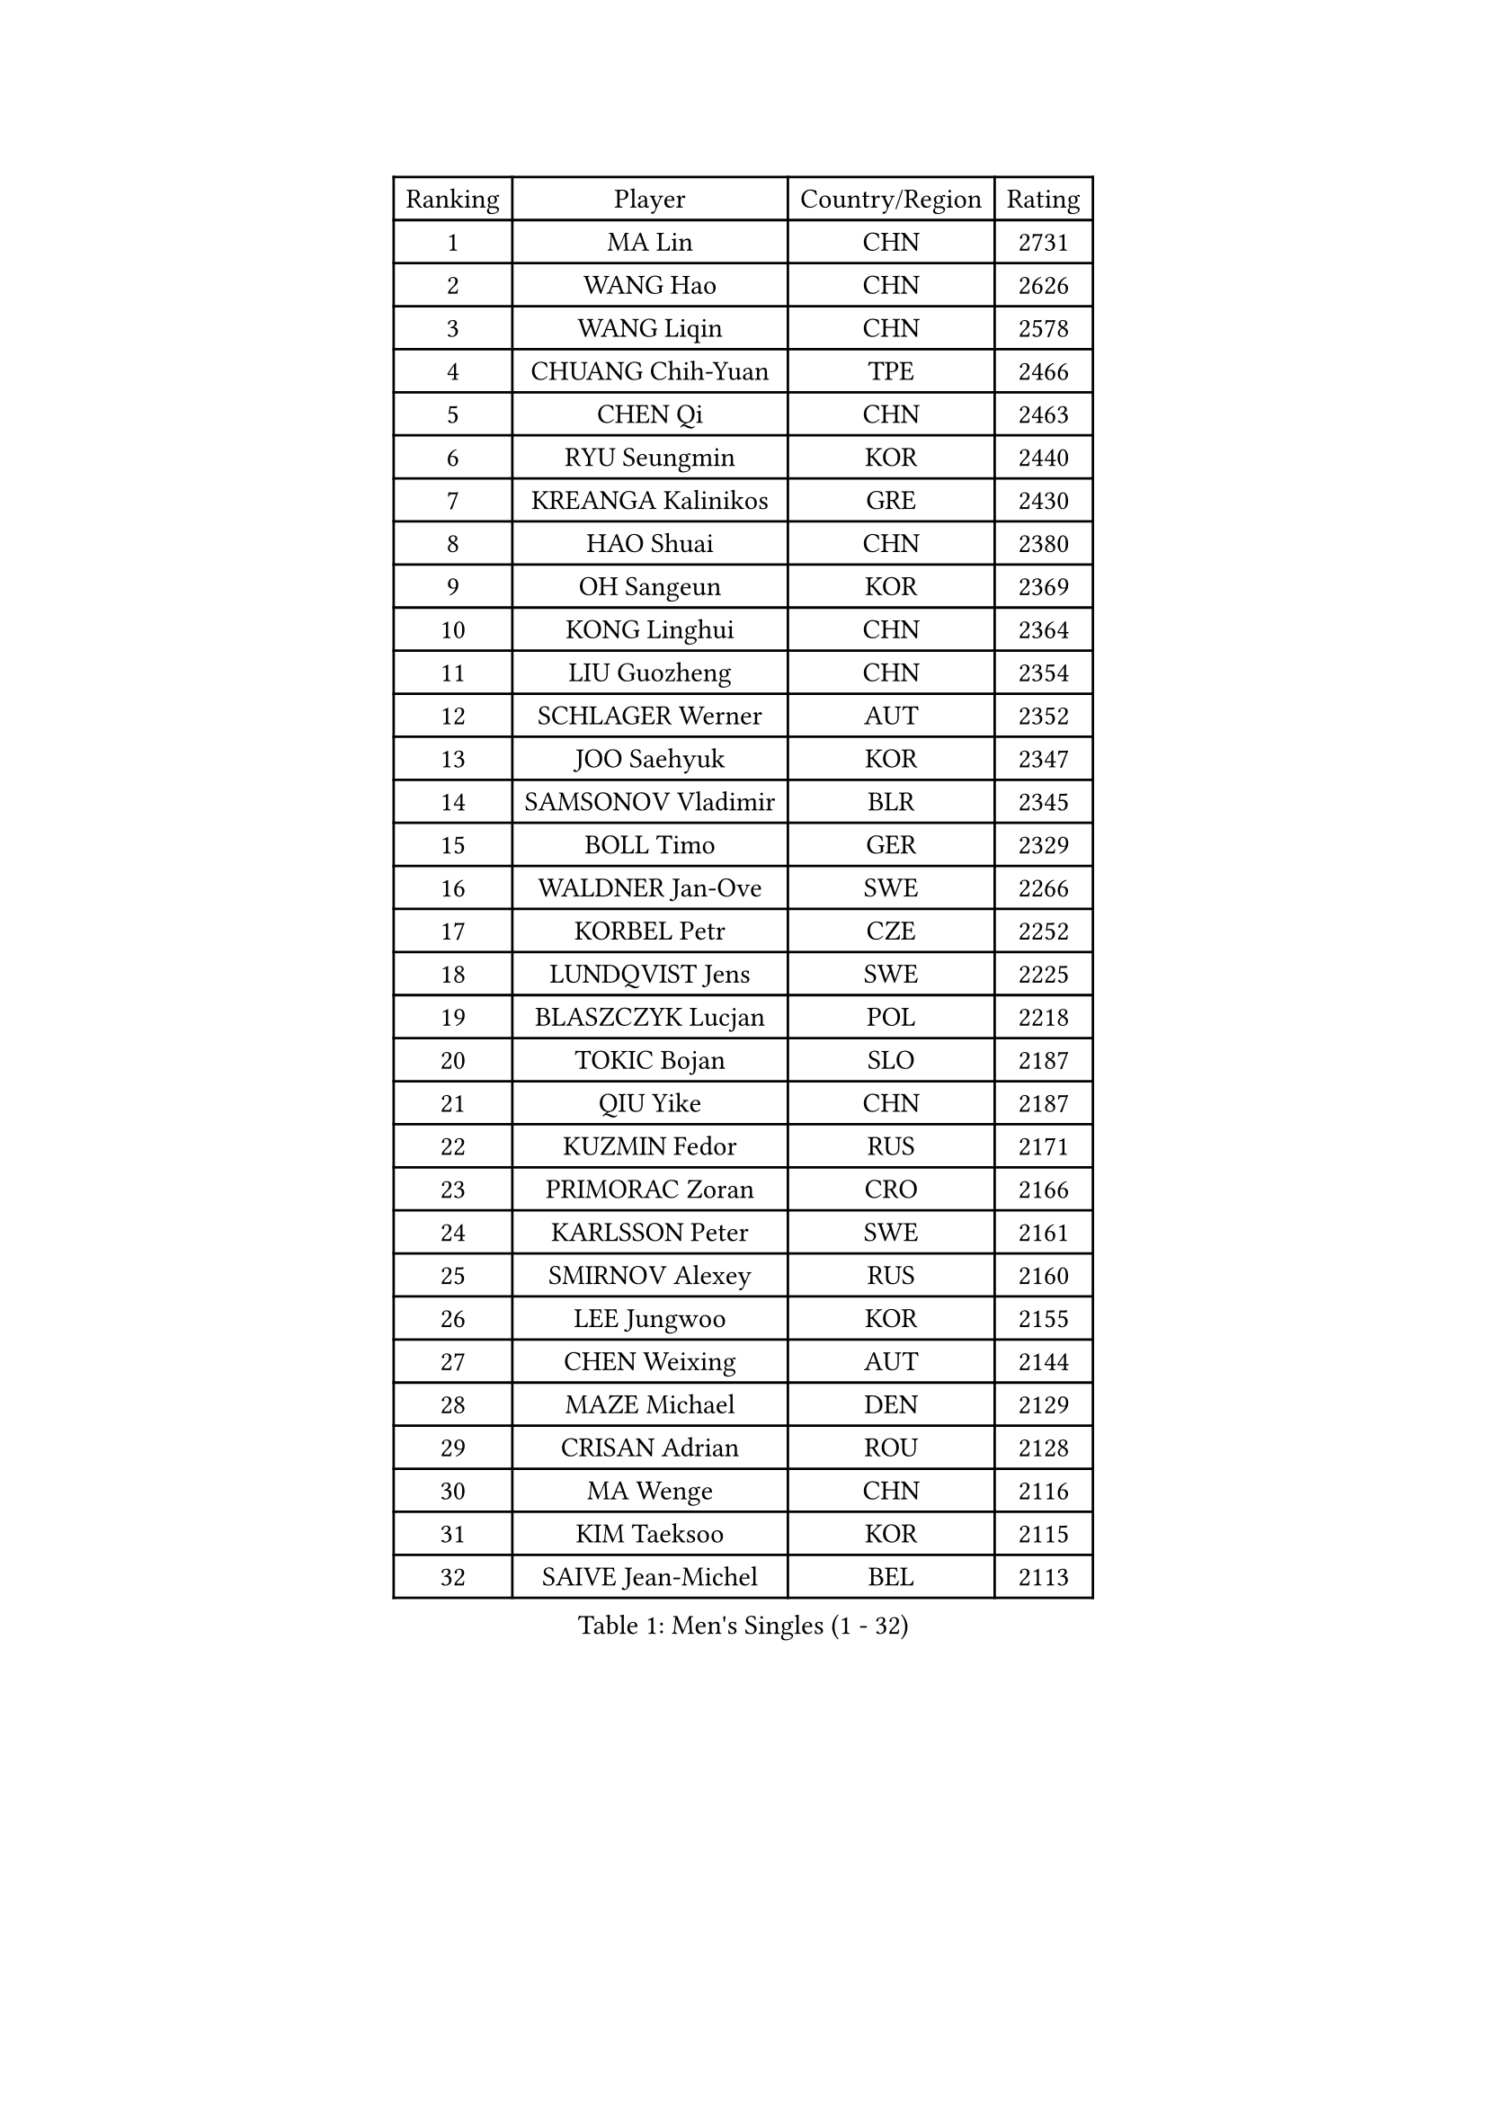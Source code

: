 
#set text(font: ("Courier New", "NSimSun"))
#figure(
  caption: "Men's Singles (1 - 32)",
    table(
      columns: 4,
      [Ranking], [Player], [Country/Region], [Rating],
      [1], [MA Lin], [CHN], [2731],
      [2], [WANG Hao], [CHN], [2626],
      [3], [WANG Liqin], [CHN], [2578],
      [4], [CHUANG Chih-Yuan], [TPE], [2466],
      [5], [CHEN Qi], [CHN], [2463],
      [6], [RYU Seungmin], [KOR], [2440],
      [7], [KREANGA Kalinikos], [GRE], [2430],
      [8], [HAO Shuai], [CHN], [2380],
      [9], [OH Sangeun], [KOR], [2369],
      [10], [KONG Linghui], [CHN], [2364],
      [11], [LIU Guozheng], [CHN], [2354],
      [12], [SCHLAGER Werner], [AUT], [2352],
      [13], [JOO Saehyuk], [KOR], [2347],
      [14], [SAMSONOV Vladimir], [BLR], [2345],
      [15], [BOLL Timo], [GER], [2329],
      [16], [WALDNER Jan-Ove], [SWE], [2266],
      [17], [KORBEL Petr], [CZE], [2252],
      [18], [LUNDQVIST Jens], [SWE], [2225],
      [19], [BLASZCZYK Lucjan], [POL], [2218],
      [20], [TOKIC Bojan], [SLO], [2187],
      [21], [QIU Yike], [CHN], [2187],
      [22], [KUZMIN Fedor], [RUS], [2171],
      [23], [PRIMORAC Zoran], [CRO], [2166],
      [24], [KARLSSON Peter], [SWE], [2161],
      [25], [SMIRNOV Alexey], [RUS], [2160],
      [26], [LEE Jungwoo], [KOR], [2155],
      [27], [CHEN Weixing], [AUT], [2144],
      [28], [MAZE Michael], [DEN], [2129],
      [29], [CRISAN Adrian], [ROU], [2128],
      [30], [MA Wenge], [CHN], [2116],
      [31], [KIM Taeksoo], [KOR], [2115],
      [32], [SAIVE Jean-Michel], [BEL], [2113],
    )
  )#pagebreak()

#set text(font: ("Courier New", "NSimSun"))
#figure(
  caption: "Men's Singles (33 - 64)",
    table(
      columns: 4,
      [Ranking], [Player], [Country/Region], [Rating],
      [33], [#text(gray, "QIN Zhijian")], [CHN], [2090],
      [34], [PAVELKA Tomas], [CZE], [2090],
      [35], [KEEN Trinko], [NED], [2090],
      [36], [LEUNG Chu Yan], [HKG], [2088],
      [37], [PERSSON Jorgen], [SWE], [2083],
      [38], [CHIANG Peng-Lung], [TPE], [2069],
      [39], [YANG Min], [ITA], [2062],
      [40], [HEISTER Danny], [NED], [2055],
      [41], [HOU Yingchao], [CHN], [2044],
      [42], [ROSSKOPF Jorg], [GER], [2039],
      [43], [HIELSCHER Lars], [GER], [2038],
      [44], [WANG Jianfeng], [NOR], [2037],
      [45], [KO Lai Chak], [HKG], [2035],
      [46], [HAKANSSON Fredrik], [SWE], [2029],
      [47], [STEGER Bastian], [GER], [2022],
      [48], [FLOREA Vasile], [ROU], [2018],
      [49], [YOON Jaeyoung], [KOR], [2017],
      [50], [KLASEK Marek], [CZE], [2015],
      [51], [VARIN Eric], [FRA], [2007],
      [52], [MOLIN Magnus], [SWE], [1999],
      [53], [FEJER-KONNERTH Zoltan], [GER], [1995],
      [54], [#text(gray, "ISEKI Seiko")], [JPN], [1994],
      [55], [KARAKASEVIC Aleksandar], [SRB], [1992],
      [56], [CHEUNG Yuk], [HKG], [1978],
      [57], [PLACHY Josef], [CZE], [1972],
      [58], [MANSSON Magnus], [SWE], [1971],
      [59], [JIANG Weizhong], [CRO], [1966],
      [60], [CHANG Yen-Shu], [TPE], [1966],
      [61], [TUGWELL Finn], [DEN], [1963],
      [62], [#text(gray, "GATIEN Jean-Philippe")], [FRA], [1960],
      [63], [FRANZ Peter], [GER], [1956],
      [64], [PHUNG Armand], [FRA], [1953],
    )
  )#pagebreak()

#set text(font: ("Courier New", "NSimSun"))
#figure(
  caption: "Men's Singles (65 - 96)",
    table(
      columns: 4,
      [Ranking], [Player], [Country/Region], [Rating],
      [65], [SHAN Mingjie], [CHN], [1953],
      [66], [MATSUSHITA Koji], [JPN], [1942],
      [67], [SUSS Christian], [GER], [1941],
      [68], [CHILA Patrick], [FRA], [1940],
      [69], [ERLANDSEN Geir], [NOR], [1935],
      [70], [BENTSEN Allan], [DEN], [1932],
      [71], [GRUJIC Slobodan], [SRB], [1931],
      [72], [TASAKI Toshio], [JPN], [1931],
      [73], [CHOI Hyunjin], [KOR], [1931],
      [74], [MONRAD Martin], [DEN], [1926],
      [75], [CARNEROS Alfredo], [ESP], [1917],
      [76], [SHMYREV Maxim], [RUS], [1917],
      [77], [TANG Peng], [HKG], [1916],
      [78], [HUANG Johnny], [CAN], [1910],
      [79], [GARDOS Robert], [AUT], [1909],
      [80], [KUSINSKI Marcin], [POL], [1907],
      [81], [OLEJNIK Martin], [CZE], [1907],
      [82], [LEE Chulseung], [KOR], [1906],
      [83], [ELOI Damien], [FRA], [1905],
      [84], [CIOTI Constantin], [ROU], [1903],
      [85], [LI Ching], [HKG], [1901],
      [86], [JOVER Sebastien], [FRA], [1887],
      [87], [KEINATH Thomas], [SVK], [1885],
      [88], [KRZESZEWSKI Tomasz], [POL], [1871],
      [89], [CIHAK Marek], [CZE], [1865],
      [90], [LENGEROV Kostadin], [AUT], [1865],
      [91], [TSIOKAS Ntaniel], [GRE], [1854],
      [92], [WOSIK Torben], [GER], [1847],
      [93], [FETH Stefan], [GER], [1845],
      [94], [KOSOWSKI Jakub], [POL], [1842],
      [95], [GIONIS Panagiotis], [GRE], [1842],
      [96], [ZOOGLING Mikael], [SWE], [1841],
    )
  )#pagebreak()

#set text(font: ("Courier New", "NSimSun"))
#figure(
  caption: "Men's Singles (97 - 128)",
    table(
      columns: 4,
      [Ranking], [Player], [Country/Region], [Rating],
      [97], [FILIMON Andrei], [ROU], [1839],
      [98], [SUCH Bartosz], [POL], [1838],
      [99], [LEGOUT Christophe], [FRA], [1831],
      [100], [HE Zhiwen], [ESP], [1824],
      [101], [MURAMORI Minoru], [JPN], [1820],
      [102], [PAPAGEORGIOU Konstantinos], [GRE], [1819],
      [103], [MOLDOVAN Istvan], [NOR], [1819],
      [104], [SORENSEN Mads], [DEN], [1817],
      [105], [JINDRAK Karl], [AUT], [1817],
      [106], [YAN Sen], [CHN], [1813],
      [107], [MARKOVIC Rade], [SRB], [1811],
      [108], [FAZEKAS Peter], [HUN], [1808],
      [109], [CABESTANY Cedrik], [FRA], [1808],
      [110], [BRATANOV Martin], [BEL], [1807],
      [111], [MAZUNOV Dmitry], [RUS], [1806],
      [112], [MONTEIRO Thiago], [BRA], [1803],
      [113], [GORAK Daniel], [POL], [1802],
      [114], [HOYAMA Hugo], [BRA], [1800],
      [115], [KIHO Shinnosuke], [JPN], [1799],
      [116], [QUENTEL Dorian], [FRA], [1794],
      [117], [ARAI Shu], [JPN], [1789],
      [118], [NEMETH Karoly], [HUN], [1789],
      [119], [SVENSSON Robert], [SWE], [1788],
      [120], [CLOSSET Marc], [BEL], [1778],
      [121], [SEREDA Peter], [SVK], [1776],
      [122], [YUZAWA Ryo], [JPN], [1774],
      [123], [LUPULESKU Ilija], [USA], [1773],
      [124], [SAKAMOTO Ryusuke], [JPN], [1772],
      [125], [KISHIKAWA Seiya], [JPN], [1771],
      [126], [LINDNER Adam], [HUN], [1762],
      [127], [MITAMURA Muneaki], [JPN], [1761],
      [128], [KAYAMA Hyogo], [JPN], [1757],
    )
  )